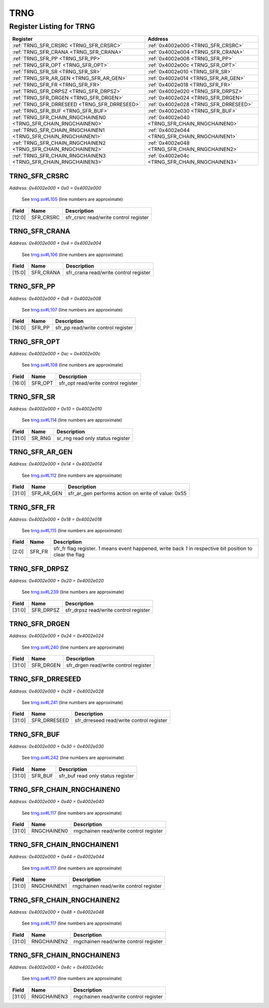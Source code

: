 TRNG
====

Register Listing for TRNG
-------------------------

+----------------------------------------------------------------+------------------------------------------------+
| Register                                                       | Address                                        |
+================================================================+================================================+
| :ref:`TRNG_SFR_CRSRC <TRNG_SFR_CRSRC>`                         | :ref:`0x4002e000 <TRNG_SFR_CRSRC>`             |
+----------------------------------------------------------------+------------------------------------------------+
| :ref:`TRNG_SFR_CRANA <TRNG_SFR_CRANA>`                         | :ref:`0x4002e004 <TRNG_SFR_CRANA>`             |
+----------------------------------------------------------------+------------------------------------------------+
| :ref:`TRNG_SFR_PP <TRNG_SFR_PP>`                               | :ref:`0x4002e008 <TRNG_SFR_PP>`                |
+----------------------------------------------------------------+------------------------------------------------+
| :ref:`TRNG_SFR_OPT <TRNG_SFR_OPT>`                             | :ref:`0x4002e00c <TRNG_SFR_OPT>`               |
+----------------------------------------------------------------+------------------------------------------------+
| :ref:`TRNG_SFR_SR <TRNG_SFR_SR>`                               | :ref:`0x4002e010 <TRNG_SFR_SR>`                |
+----------------------------------------------------------------+------------------------------------------------+
| :ref:`TRNG_SFR_AR_GEN <TRNG_SFR_AR_GEN>`                       | :ref:`0x4002e014 <TRNG_SFR_AR_GEN>`            |
+----------------------------------------------------------------+------------------------------------------------+
| :ref:`TRNG_SFR_FR <TRNG_SFR_FR>`                               | :ref:`0x4002e018 <TRNG_SFR_FR>`                |
+----------------------------------------------------------------+------------------------------------------------+
| :ref:`TRNG_SFR_DRPSZ <TRNG_SFR_DRPSZ>`                         | :ref:`0x4002e020 <TRNG_SFR_DRPSZ>`             |
+----------------------------------------------------------------+------------------------------------------------+
| :ref:`TRNG_SFR_DRGEN <TRNG_SFR_DRGEN>`                         | :ref:`0x4002e024 <TRNG_SFR_DRGEN>`             |
+----------------------------------------------------------------+------------------------------------------------+
| :ref:`TRNG_SFR_DRRESEED <TRNG_SFR_DRRESEED>`                   | :ref:`0x4002e028 <TRNG_SFR_DRRESEED>`          |
+----------------------------------------------------------------+------------------------------------------------+
| :ref:`TRNG_SFR_BUF <TRNG_SFR_BUF>`                             | :ref:`0x4002e030 <TRNG_SFR_BUF>`               |
+----------------------------------------------------------------+------------------------------------------------+
| :ref:`TRNG_SFR_CHAIN_RNGCHAINEN0 <TRNG_SFR_CHAIN_RNGCHAINEN0>` | :ref:`0x4002e040 <TRNG_SFR_CHAIN_RNGCHAINEN0>` |
+----------------------------------------------------------------+------------------------------------------------+
| :ref:`TRNG_SFR_CHAIN_RNGCHAINEN1 <TRNG_SFR_CHAIN_RNGCHAINEN1>` | :ref:`0x4002e044 <TRNG_SFR_CHAIN_RNGCHAINEN1>` |
+----------------------------------------------------------------+------------------------------------------------+
| :ref:`TRNG_SFR_CHAIN_RNGCHAINEN2 <TRNG_SFR_CHAIN_RNGCHAINEN2>` | :ref:`0x4002e048 <TRNG_SFR_CHAIN_RNGCHAINEN2>` |
+----------------------------------------------------------------+------------------------------------------------+
| :ref:`TRNG_SFR_CHAIN_RNGCHAINEN3 <TRNG_SFR_CHAIN_RNGCHAINEN3>` | :ref:`0x4002e04c <TRNG_SFR_CHAIN_RNGCHAINEN3>` |
+----------------------------------------------------------------+------------------------------------------------+

TRNG_SFR_CRSRC
^^^^^^^^^^^^^^

`Address: 0x4002e000 + 0x0 = 0x4002e000`

    See `trng.sv#L105 <https://github.com/baochip/baochip-1x/blob/main/rtl/modules/c
    rypto_top/rtl/trng.sv#L105>`__ (line numbers are approximate)

    .. wavedrom::
        :caption: TRNG_SFR_CRSRC

        {
            "reg": [
                {"name": "sfr_crsrc",  "bits": 13},
                {"bits": 19}
            ], "config": {"hspace": 400, "bits": 32, "lanes": 1 }, "options": {"hspace": 400, "bits": 32, "lanes": 1}
        }


+--------+-----------+---------------------------------------+
| Field  | Name      | Description                           |
+========+===========+=======================================+
| [12:0] | SFR_CRSRC | sfr_crsrc read/write control register |
+--------+-----------+---------------------------------------+

TRNG_SFR_CRANA
^^^^^^^^^^^^^^

`Address: 0x4002e000 + 0x4 = 0x4002e004`

    See `trng.sv#L106 <https://github.com/baochip/baochip-1x/blob/main/rtl/modules/c
    rypto_top/rtl/trng.sv#L106>`__ (line numbers are approximate)

    .. wavedrom::
        :caption: TRNG_SFR_CRANA

        {
            "reg": [
                {"name": "sfr_crana",  "bits": 16},
                {"bits": 16}
            ], "config": {"hspace": 400, "bits": 32, "lanes": 1 }, "options": {"hspace": 400, "bits": 32, "lanes": 1}
        }


+--------+-----------+---------------------------------------+
| Field  | Name      | Description                           |
+========+===========+=======================================+
| [15:0] | SFR_CRANA | sfr_crana read/write control register |
+--------+-----------+---------------------------------------+

TRNG_SFR_PP
^^^^^^^^^^^

`Address: 0x4002e000 + 0x8 = 0x4002e008`

    See `trng.sv#L107 <https://github.com/baochip/baochip-1x/blob/main/rtl/modules/c
    rypto_top/rtl/trng.sv#L107>`__ (line numbers are approximate)

    .. wavedrom::
        :caption: TRNG_SFR_PP

        {
            "reg": [
                {"name": "sfr_pp",  "bits": 17},
                {"bits": 15}
            ], "config": {"hspace": 400, "bits": 32, "lanes": 1 }, "options": {"hspace": 400, "bits": 32, "lanes": 1}
        }


+--------+--------+------------------------------------+
| Field  | Name   | Description                        |
+========+========+====================================+
| [16:0] | SFR_PP | sfr_pp read/write control register |
+--------+--------+------------------------------------+

TRNG_SFR_OPT
^^^^^^^^^^^^

`Address: 0x4002e000 + 0xc = 0x4002e00c`

    See `trng.sv#L108 <https://github.com/baochip/baochip-1x/blob/main/rtl/modules/c
    rypto_top/rtl/trng.sv#L108>`__ (line numbers are approximate)

    .. wavedrom::
        :caption: TRNG_SFR_OPT

        {
            "reg": [
                {"name": "sfr_opt",  "bits": 17},
                {"bits": 15}
            ], "config": {"hspace": 400, "bits": 32, "lanes": 1 }, "options": {"hspace": 400, "bits": 32, "lanes": 1}
        }


+--------+---------+-------------------------------------+
| Field  | Name    | Description                         |
+========+=========+=====================================+
| [16:0] | SFR_OPT | sfr_opt read/write control register |
+--------+---------+-------------------------------------+

TRNG_SFR_SR
^^^^^^^^^^^

`Address: 0x4002e000 + 0x10 = 0x4002e010`

    See `trng.sv#L114 <https://github.com/baochip/baochip-1x/blob/main/rtl/modules/c
    rypto_top/rtl/trng.sv#L114>`__ (line numbers are approximate)

    .. wavedrom::
        :caption: TRNG_SFR_SR

        {
            "reg": [
                {"name": "sr_rng",  "bits": 32}
            ], "config": {"hspace": 400, "bits": 32, "lanes": 1 }, "options": {"hspace": 400, "bits": 32, "lanes": 1}
        }


+--------+--------+----------------------------------+
| Field  | Name   | Description                      |
+========+========+==================================+
| [31:0] | SR_RNG | sr_rng read only status register |
+--------+--------+----------------------------------+

TRNG_SFR_AR_GEN
^^^^^^^^^^^^^^^

`Address: 0x4002e000 + 0x14 = 0x4002e014`

    See `trng.sv#L112 <https://github.com/baochip/baochip-1x/blob/main/rtl/modules/c
    rypto_top/rtl/trng.sv#L112>`__ (line numbers are approximate)

    .. wavedrom::
        :caption: TRNG_SFR_AR_GEN

        {
            "reg": [
                {"name": "sfr_ar_gen",  "type": 4, "bits": 32}
            ], "config": {"hspace": 400, "bits": 32, "lanes": 1 }, "options": {"hspace": 400, "bits": 32, "lanes": 1}
        }


+--------+------------+----------------------------------------------------+
| Field  | Name       | Description                                        |
+========+============+====================================================+
| [31:0] | SFR_AR_GEN | sfr_ar_gen performs action on write of value: 0x55 |
+--------+------------+----------------------------------------------------+

TRNG_SFR_FR
^^^^^^^^^^^

`Address: 0x4002e000 + 0x18 = 0x4002e018`

    See `trng.sv#L115 <https://github.com/baochip/baochip-1x/blob/main/rtl/modules/c
    rypto_top/rtl/trng.sv#L115>`__ (line numbers are approximate)

    .. wavedrom::
        :caption: TRNG_SFR_FR

        {
            "reg": [
                {"name": "sfr_fr",  "bits": 3},
                {"bits": 29}
            ], "config": {"hspace": 400, "bits": 32, "lanes": 4 }, "options": {"hspace": 400, "bits": 32, "lanes": 4}
        }


+-------+--------+----------------------------------------------------------------------------------+
| Field | Name   | Description                                                                      |
+=======+========+==================================================================================+
| [2:0] | SFR_FR | sfr_fr flag register. `1` means event happened, write back `1` in respective bit |
|       |        | position to clear the flag                                                       |
+-------+--------+----------------------------------------------------------------------------------+

TRNG_SFR_DRPSZ
^^^^^^^^^^^^^^

`Address: 0x4002e000 + 0x20 = 0x4002e020`

    See `trng.sv#L239 <https://github.com/baochip/baochip-1x/blob/main/rtl/modules/c
    rypto_top/rtl/trng.sv#L239>`__ (line numbers are approximate)

    .. wavedrom::
        :caption: TRNG_SFR_DRPSZ

        {
            "reg": [
                {"name": "sfr_drpsz",  "bits": 32}
            ], "config": {"hspace": 400, "bits": 32, "lanes": 1 }, "options": {"hspace": 400, "bits": 32, "lanes": 1}
        }


+--------+-----------+---------------------------------------+
| Field  | Name      | Description                           |
+========+===========+=======================================+
| [31:0] | SFR_DRPSZ | sfr_drpsz read/write control register |
+--------+-----------+---------------------------------------+

TRNG_SFR_DRGEN
^^^^^^^^^^^^^^

`Address: 0x4002e000 + 0x24 = 0x4002e024`

    See `trng.sv#L240 <https://github.com/baochip/baochip-1x/blob/main/rtl/modules/c
    rypto_top/rtl/trng.sv#L240>`__ (line numbers are approximate)

    .. wavedrom::
        :caption: TRNG_SFR_DRGEN

        {
            "reg": [
                {"name": "sfr_drgen",  "bits": 32}
            ], "config": {"hspace": 400, "bits": 32, "lanes": 1 }, "options": {"hspace": 400, "bits": 32, "lanes": 1}
        }


+--------+-----------+---------------------------------------+
| Field  | Name      | Description                           |
+========+===========+=======================================+
| [31:0] | SFR_DRGEN | sfr_drgen read/write control register |
+--------+-----------+---------------------------------------+

TRNG_SFR_DRRESEED
^^^^^^^^^^^^^^^^^

`Address: 0x4002e000 + 0x28 = 0x4002e028`

    See `trng.sv#L241 <https://github.com/baochip/baochip-1x/blob/main/rtl/modules/c
    rypto_top/rtl/trng.sv#L241>`__ (line numbers are approximate)

    .. wavedrom::
        :caption: TRNG_SFR_DRRESEED

        {
            "reg": [
                {"name": "sfr_drreseed",  "bits": 32}
            ], "config": {"hspace": 400, "bits": 32, "lanes": 1 }, "options": {"hspace": 400, "bits": 32, "lanes": 1}
        }


+--------+--------------+------------------------------------------+
| Field  | Name         | Description                              |
+========+==============+==========================================+
| [31:0] | SFR_DRRESEED | sfr_drreseed read/write control register |
+--------+--------------+------------------------------------------+

TRNG_SFR_BUF
^^^^^^^^^^^^

`Address: 0x4002e000 + 0x30 = 0x4002e030`

    See `trng.sv#L242 <https://github.com/baochip/baochip-1x/blob/main/rtl/modules/c
    rypto_top/rtl/trng.sv#L242>`__ (line numbers are approximate)

    .. wavedrom::
        :caption: TRNG_SFR_BUF

        {
            "reg": [
                {"name": "sfr_buf",  "bits": 32}
            ], "config": {"hspace": 400, "bits": 32, "lanes": 1 }, "options": {"hspace": 400, "bits": 32, "lanes": 1}
        }


+--------+---------+-----------------------------------+
| Field  | Name    | Description                       |
+========+=========+===================================+
| [31:0] | SFR_BUF | sfr_buf read only status register |
+--------+---------+-----------------------------------+

TRNG_SFR_CHAIN_RNGCHAINEN0
^^^^^^^^^^^^^^^^^^^^^^^^^^

`Address: 0x4002e000 + 0x40 = 0x4002e040`

    See `trng.sv#L117 <https://github.com/baochip/baochip-1x/blob/main/rtl/modules/c
    rypto_top/rtl/trng.sv#L117>`__ (line numbers are approximate)

    .. wavedrom::
        :caption: TRNG_SFR_CHAIN_RNGCHAINEN0

        {
            "reg": [
                {"name": "rngchainen0",  "bits": 32}
            ], "config": {"hspace": 400, "bits": 32, "lanes": 1 }, "options": {"hspace": 400, "bits": 32, "lanes": 1}
        }


+--------+-------------+----------------------------------------+
| Field  | Name        | Description                            |
+========+=============+========================================+
| [31:0] | RNGCHAINEN0 | rngchainen read/write control register |
+--------+-------------+----------------------------------------+

TRNG_SFR_CHAIN_RNGCHAINEN1
^^^^^^^^^^^^^^^^^^^^^^^^^^

`Address: 0x4002e000 + 0x44 = 0x4002e044`

    See `trng.sv#L117 <https://github.com/baochip/baochip-1x/blob/main/rtl/modules/c
    rypto_top/rtl/trng.sv#L117>`__ (line numbers are approximate)

    .. wavedrom::
        :caption: TRNG_SFR_CHAIN_RNGCHAINEN1

        {
            "reg": [
                {"name": "rngchainen1",  "bits": 32}
            ], "config": {"hspace": 400, "bits": 32, "lanes": 1 }, "options": {"hspace": 400, "bits": 32, "lanes": 1}
        }


+--------+-------------+----------------------------------------+
| Field  | Name        | Description                            |
+========+=============+========================================+
| [31:0] | RNGCHAINEN1 | rngchainen read/write control register |
+--------+-------------+----------------------------------------+

TRNG_SFR_CHAIN_RNGCHAINEN2
^^^^^^^^^^^^^^^^^^^^^^^^^^

`Address: 0x4002e000 + 0x48 = 0x4002e048`

    See `trng.sv#L117 <https://github.com/baochip/baochip-1x/blob/main/rtl/modules/c
    rypto_top/rtl/trng.sv#L117>`__ (line numbers are approximate)

    .. wavedrom::
        :caption: TRNG_SFR_CHAIN_RNGCHAINEN2

        {
            "reg": [
                {"name": "rngchainen2",  "bits": 32}
            ], "config": {"hspace": 400, "bits": 32, "lanes": 1 }, "options": {"hspace": 400, "bits": 32, "lanes": 1}
        }


+--------+-------------+----------------------------------------+
| Field  | Name        | Description                            |
+========+=============+========================================+
| [31:0] | RNGCHAINEN2 | rngchainen read/write control register |
+--------+-------------+----------------------------------------+

TRNG_SFR_CHAIN_RNGCHAINEN3
^^^^^^^^^^^^^^^^^^^^^^^^^^

`Address: 0x4002e000 + 0x4c = 0x4002e04c`

    See `trng.sv#L117 <https://github.com/baochip/baochip-1x/blob/main/rtl/modules/c
    rypto_top/rtl/trng.sv#L117>`__ (line numbers are approximate)

    .. wavedrom::
        :caption: TRNG_SFR_CHAIN_RNGCHAINEN3

        {
            "reg": [
                {"name": "rngchainen3",  "bits": 32}
            ], "config": {"hspace": 400, "bits": 32, "lanes": 1 }, "options": {"hspace": 400, "bits": 32, "lanes": 1}
        }


+--------+-------------+----------------------------------------+
| Field  | Name        | Description                            |
+========+=============+========================================+
| [31:0] | RNGCHAINEN3 | rngchainen read/write control register |
+--------+-------------+----------------------------------------+

